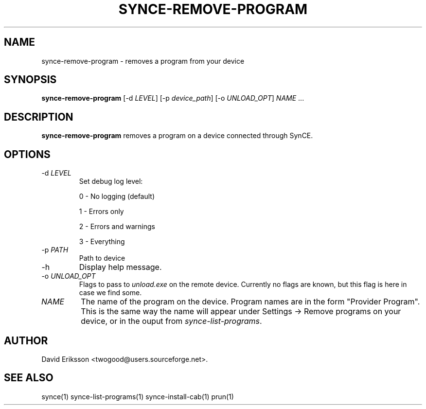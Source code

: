 .\" $Id: synce-remove-program.1 2348 2006-04-05 14:58:44Z twogood $
.TH "SYNCE-REMOVE-PROGRAM" "1" "November 2002" "The SynCE project" "http://synce.sourceforge.net/"
.SH NAME
synce-remove-program \- removes a program from your device

.SH SYNOPSIS
\fBsynce-remove-program\fR [-d \fILEVEL\fR] [-p \fIdevice_path\fR] [-o \fIUNLOAD_OPT\fR] \fINAME\fR ... \fR

.SH "DESCRIPTION"

.PP
\fBsynce-remove-program\fR removes a program on a device connected through
SynCE.

.SH "OPTIONS"
.TP
-d \fILEVEL\fR
Set debug log level:
.IP
0 - No logging (default)
.IP
1 - Errors only
.IP
2 - Errors and warnings
.IP
3 - Everything

.TP
-p \fIPATH\fR
Path to device

.TP
-h
Display help message.

.TP
-o \fIUNLOAD_OPT\fR
Flags to pass to \fIunload.exe\fR on the remote device.  Currently no
flags are known, but this flag is here in case we find some.

.TP
\fINAME\fR 
The name of the program on the device.  Program names are in the form
"Provider Program".  This is the same way the name will appear under
Settings -> Remove programs on your device, or in the ouput from
\fIsynce-list-programs\fR.

.SH "AUTHOR"
.PP
David Eriksson <twogood@users.sourceforge.net>.
.SH "SEE ALSO"
synce(1) synce-list-programs(1) synce-install-cab(1) prun(1)
